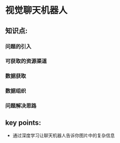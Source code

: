 
* 视觉聊天机器人

** 知识点:
*** 问题的引入
*** 可获取的资源渠道
*** 数据获取
*** 数据组织
*** 问题解决思路
** key points:
- 通过深度学习让聊天机器人告诉你图片中的复杂信息
